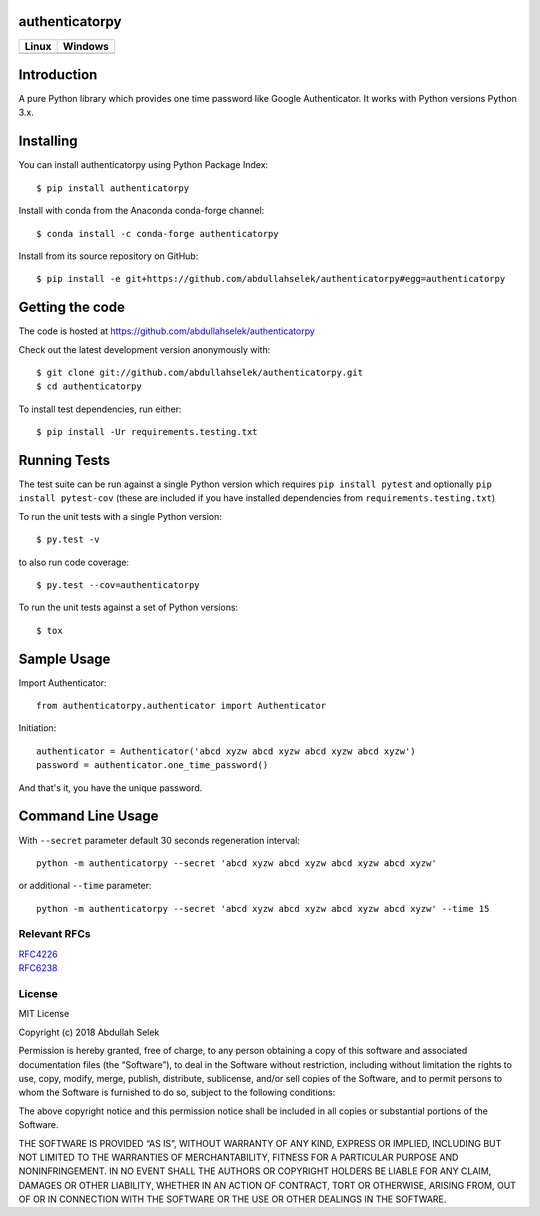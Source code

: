 authenticatorpy
===============

.. image:: https://github.com/abdullahselek/authenticatorpy/workflows/authenticatorpy%20ci/badge.svg
    :target: https://github.com/abdullahselek/authenticatorpy/actions

.. image:: https://img.shields.io/pypi/v/authenticatorpy.svg
    :target: https://pypi.python.org/pypi/authenticatorpy/

.. image:: https://img.shields.io/pypi/pyversions/authenticatorpy.svg
    :target: https://pypi.org/project/authenticatorpy

.. image:: https://codecov.io/gh/abdullahselek/authenticatorpy/branch/master/graph/badge.svg
    :target: https://codecov.io/gh/abdullahselek/authenticatorpy

.. image:: https://pepy.tech/badge/authenticatorpy
    :target: https://pepy.tech/project/authenticatorpy

.. image:: https://img.shields.io/conda/vn/conda-forge/authenticatorpy?logo=conda-forge
    :target: https://anaconda.org/conda-forge/authenticatorpy

.. image:: https://anaconda.org/conda-forge/authenticatorpy/badges/latest_release_date.svg
    :target: https://anaconda.org/conda-forge/authenticatorpy

.. image:: https://anaconda.org/conda-forge/authenticatorpy/badges/license.svg
    :target: https://anaconda.org/conda-forge/authenticatorpy

+----------------------------------------------------------------------------------+------------------------------------------------------------------------------------+
|                                Linux                                             |                                       Windows                                      |
+==================================================================================+====================================================================================+
| .. image:: https://travis-ci.org/abdullahselek/authenticatorpy.svg?branch=master | .. image:: https://ci.appveyor.com/api/projects/status/vbbhr6naecm16ljv?svg=true   |
|   :target: https://travis-ci.org/abdullahselek/authenticatorpy                   |    :target: https://ci.appveyor.com/project/abdullahselek/authenticatorpy          |
+----------------------------------------------------------------------------------+------------------------------------------------------------------------------------+

Introduction
============

A pure Python library which provides one time password like Google Authenticator. It works with Python versions Python 3.x.

Installing
==========

You can install authenticatorpy using Python Package Index::

    $ pip install authenticatorpy

Install with conda from the Anaconda conda-forge channel::

    $ conda install -c conda-forge authenticatorpy

Install from its source repository on GitHub::

    $ pip install -e git+https://github.com/abdullahselek/authenticatorpy#egg=authenticatorpy


Getting the code
================

The code is hosted at https://github.com/abdullahselek/authenticatorpy

Check out the latest development version anonymously with::

    $ git clone git://github.com/abdullahselek/authenticatorpy.git
    $ cd authenticatorpy

To install test dependencies, run either::

    $ pip install -Ur requirements.testing.txt

Running Tests
=============

The test suite can be run against a single Python version which requires ``pip install pytest`` and optionally ``pip install pytest-cov`` (these are included if you have installed dependencies from ``requirements.testing.txt``)

To run the unit tests with a single Python version::

    $ py.test -v

to also run code coverage::

    $ py.test --cov=authenticatorpy

To run the unit tests against a set of Python versions::

    $ tox

Sample Usage
============

Import Authenticator::

    from authenticatorpy.authenticator import Authenticator

Initiation::

    authenticator = Authenticator('abcd xyzw abcd xyzw abcd xyzw abcd xyzw')
    password = authenticator.one_time_password()

And that's it, you have the unique password.

Command Line Usage
==================

With ``--secret`` parameter default 30 seconds regeneration interval::

    python -m authenticatorpy --secret 'abcd xyzw abcd xyzw abcd xyzw abcd xyzw'

or additional ``--time`` parameter::

    python -m authenticatorpy --secret 'abcd xyzw abcd xyzw abcd xyzw abcd xyzw' --time 15

Relevant RFCs
-------------

| `RFC4226 <http://tools.ietf.org/html/rfc4226>`_
| `RFC6238 <http://tools.ietf.org/html/rfc6238>`_

License
-------

MIT License

Copyright (c) 2018 Abdullah Selek

Permission is hereby granted, free of charge, to any person obtaining a copy
of this software and associated documentation files (the “Software”), to deal
in the Software without restriction, including without limitation the rights
to use, copy, modify, merge, publish, distribute, sublicense, and/or sell
copies of the Software, and to permit persons to whom the Software is
furnished to do so, subject to the following conditions:

The above copyright notice and this permission notice shall be included in all
copies or substantial portions of the Software.

THE SOFTWARE IS PROVIDED “AS IS”, WITHOUT WARRANTY OF ANY KIND, EXPRESS OR
IMPLIED, INCLUDING BUT NOT LIMITED TO THE WARRANTIES OF MERCHANTABILITY,
FITNESS FOR A PARTICULAR PURPOSE AND NONINFRINGEMENT. IN NO EVENT SHALL THE
AUTHORS OR COPYRIGHT HOLDERS BE LIABLE FOR ANY CLAIM, DAMAGES OR OTHER
LIABILITY, WHETHER IN AN ACTION OF CONTRACT, TORT OR OTHERWISE, ARISING FROM,
OUT OF OR IN CONNECTION WITH THE SOFTWARE OR THE USE OR OTHER DEALINGS IN THE
SOFTWARE.

